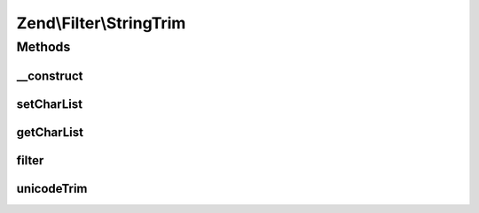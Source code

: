 .. Filter/StringTrim.php generated using docpx on 01/30/13 03:32am


Zend\\Filter\\StringTrim
========================

Methods
+++++++

__construct
-----------

.. function:: __construct()


    Sets filter options

    :param string|array|Traversable: 



setCharList
-----------

.. function:: setCharList()


    Sets the charList option

    :param string: 

    :rtype: StringTrim Provides a fluent interface



getCharList
-----------

.. function:: getCharList()


    Returns the charList option

    :rtype: string|null 



filter
------

.. function:: filter()


    Defined by Zend\Filter\FilterInterface
    
    Returns the string $value with characters stripped from the beginning and end

    :param string: 

    :rtype: string 



unicodeTrim
-----------

.. function:: unicodeTrim()


    Unicode aware trim method
    Fixes a PHP problem

    :param string: 
    :param string: 

    :rtype: string 



